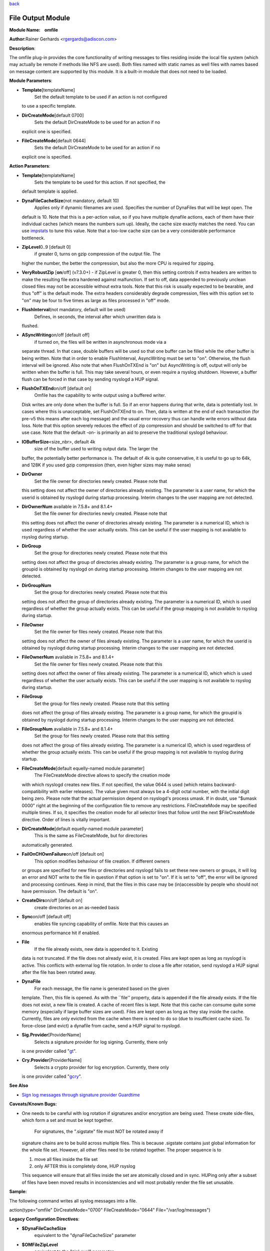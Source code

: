 `back <rsyslog_conf_modules.html>`_

File Output Module
==================

**Module Name:    omfile**

**Author:**\ Rainer Gerhards <rgergards@adiscon.com>

**Description**:

The omfile plug-in provides the core functionality of writing messages
to files residing inside the local file system (which may actually be
remote if methods like NFS are used). Both files named with static names
as well files with names based on message content are supported by this
module. It is a built-in module that does not need to be loaded.

**Module Parameters**:

-  **Template**\ [templateName]
    Set the default template to be used if an action is not configured
   to use a specific template.
-  **DirCreateMode**\ [default 0700]
    Sets the default DirCreateMode to be used for an action if no
   explicit one is specified.
-  **FileCreateMode**\ [default 0644]
    Sets the default DirCreateMode to be used for an action if no
   explicit one is specified.

 

**Action Parameters**:

-  **Template**\ [templateName]
    Sets the template to be used for this action. If not specified, the
   default template is applied.
-  **DynaFileCacheSize**\ (not mandatory, default 10)
    Applies only if dynamic filenames are used.
    Specifies the number of DynaFiles that will be kept open. The
   default is 10. Note that this is a per-action value, so if you have
   multiple dynafile actions, each of them have their individual caches
   (which means the numbers sum up). Ideally, the cache size exactly
   matches the need. You can use `impstats <impstats.html>`_ to tune
   this value. Note that a too-low cache size can be a very considerable
   performance bottleneck.
-  **ZipLevel**\ 0..9 [default 0]
    if greater 0, turns on gzip compression of the output file. The
   higher the number, the better the compression, but also the more CPU
   is required for zipping.
-  **VeryRobustZip** [**on**/off] (v7.3.0+) - if ZipLevel is greater 0,
   then this setting controls if extra headers are written to make the
   resulting file extra hardened against malfunction. If set to off,
   data appended to previously unclean closed files may not be
   accessible without extra tools. Note that this risk is usually
   expected to be bearable, and thus "off" is the default mode. The
   extra headers considerably degrade compression, files with this
   option set to "on" may be four to five times as large as files
   processed in "off" mode.
-  **FlushInterval**\ (not mandatory, default will be used)
    Defines, in seconds, the interval after which unwritten data is
   flushed.
-  **ASyncWriting**\ on/off [default off]
    if turned on, the files will be written in asynchronous mode via a
   separate thread. In that case, double buffers will be used so that
   one buffer can be filled while the other buffer is being written.
   Note that in order to enable FlushInterval, AsyncWriting must be set
   to "on". Otherwise, the flush interval will be ignored. Also note
   that when FlushOnTXEnd is "on" but AsyncWriting is off, output will
   only be written when the buffer is full. This may take several hours,
   or even require a rsyslog shutdown. However, a buffer flush can be
   forced in that case by sending rsyslogd a HUP signal.
-  **FlushOnTXEnd**\ on/off [default on]
    Omfile has the capability to write output using a buffered writer.
   Disk writes are only done when the buffer is full. So if an error
   happens during that write, data is potentially lost. In cases where
   this is unacceptable, set FlushOnTXEnd to on. Then, data is written
   at the end of each transaction (for pre-v5 this means after each log
   message) and the usual error recovery thus can handle write errors
   without data loss. Note that this option severely reduces the effect
   of zip compression and should be switched to off for that use case.
   Note that the default -on- is primarily an aid to preserve the
   traditional syslogd behaviour.
-  **IOBufferSize**\ <size\_nbr>, default 4k
    size of the buffer used to writing output data. The larger the
   buffer, the potentially better performance is. The default of 4k is
   quite conservative, it is useful to go up to 64k, and 128K if you
   used gzip compression (then, even higher sizes may make sense)
-  **DirOwner**
    Set the file owner for directories newly created. Please note that
   this setting does not affect the owner of directories already
   existing. The parameter is a user name, for which the userid is
   obtained by rsyslogd during startup processing. Interim changes to
   the user mapping are not detected.
-  **DirOwnerNum** available in 7.5.8+ and 8.1.4+
    Set the file owner for directories newly created. Please note that
   this setting does not affect the owner of directories already
   existing. The parameter is a numerical ID, which is used regardless
   of whether the user actually exists. This can be useful if the user
   mapping is not available to rsyslog during startup.
-  **DirGroup**
    Set the group for directories newly created. Please note that this
   setting does not affect the group of directories already existing.
   The parameter is a group name, for which the groupid is obtained by
   rsyslogd on during startup processing. Interim changes to the user
   mapping are not detected.
-  **DirGroupNum**
    Set the group for directories newly created. Please note that this
   setting does not affect the group of directories already existing.
   The parameter is a numerical ID, which is used regardless of whether
   the group actually exists. This can be useful if the group mapping is
   not available to rsyslog during startup.
-  **FileOwner**
    Set the file owner for files newly created. Please note that this
   setting does not affect the owner of files already existing. The
   parameter is a user name, for which the userid is obtained by
   rsyslogd during startup processing. Interim changes to the user
   mapping are not detected.
-  **FileOwnerNum** available in 7.5.8+ and 8.1.4+
    Set the file owner for files newly created. Please note that this
   setting does not affect the owner of files already existing. The
   parameter is a numerical ID, which which is used regardless of
   whether the user actually exists. This can be useful if the user
   mapping is not available to rsyslog during startup.
-  **FileGroup**
    Set the group for files newly created. Please note that this setting
   does not affect the group of files already existing. The parameter is
   a group name, for which the groupid is obtained by rsyslogd during
   startup processing. Interim changes to the user mapping are not
   detected.
-  **FileGroupNum** available in 7.5.8+ and 8.1.4+
    Set the group for files newly created. Please note that this setting
   does not affect the group of files already existing. The parameter is
   a numerical ID, which is used regardless of whether the group
   actually exists. This can be useful if the group mapping is not
   available to rsyslog during startup.
-  **FileCreateMode**\ [default equelly-named module parameter]
    The FileCreateMode directive allows to specify the creation mode
   with which rsyslogd creates new files. If not specified, the value
   0644 is used (which retains backward-compatibility with earlier
   releases). The value given must always be a 4-digit octal number,
   with the initial digit being zero.
   Please note that the actual permission depend on rsyslogd's process
   umask. If in doubt, use "$umask 0000" right at the beginning of the
   configuration file to remove any restrictions.
   FileCreateMode may be specified multiple times. If so, it specifies
   the creation mode for all selector lines that follow until the next
   $FileCreateMode directive. Order of lines is vitally important.
-  **DirCreateMode**\ [default equelly-named module parameter]
    This is the same as FileCreateMode, but for directories
   automatically generated.
-  **FailOnCHOwnFailure**\ on/off [default on]
    This option modifies behaviour of file creation. If different owners
   or groups are specified for new files or directories and rsyslogd
   fails to set these new owners or groups, it will log an error and NOT
   write to the file in question if that option is set to "on". If it is
   set to "off", the error will be ignored and processing continues.
   Keep in mind, that the files in this case may be (in)accessible by
   people who should not have permission. The default is "on".
-  **CreateDirs**\ on/off [default on]
    create directories on an as-needed basis
-  **Sync**\ on/off [default off]
    enables file syncing capability of omfile. Note that this causes an
   enormous performance hit if enabled.
-  **File**
    If the file already exists, new data is appended to it. Existing
   data is not truncated. If the file does not already exist, it is
   created. Files are kept open as long as rsyslogd is active. This
   conflicts with external log file rotation. In order to close a file
   after rotation, send rsyslogd a HUP signal after the file has been
   rotated away.
-  **DynaFile**
    For each message, the file name is generated based on the given
   template. Then, this file is opened. As with the \`\`file'' property,
   data is appended if the file already exists. If the file does not
   exist, a new file is created. A cache of recent files is kept. Note
   that this cache can consume quite some memory (especially if large
   buffer sizes are used). Files are kept open as long as they stay
   inside the cache. Currently, files are only evicted from the cache
   when there is need to do so (due to insufficient cache size). To
   force-close (and evict) a dynafile from cache, send a HUP signal to
   rsyslogd.
-  **Sig.Provider**\ [ProviderName]
    Selects a signature provider for log signing. Currently, there only
   is one provider called "`gt <sigprov_gt.html>`_\ ".
-  **Cry.Provider**\ [ProviderName]
    Selects a crypto provider for log encryption. Currently, there only
   is one provider called "`gcry <cryprov_gcry.html>`_\ ".

**See Also**

-  `Sign log messages through signature provider
   Guardtime <http://www.rsyslog.com/how-to-sign-log-messages-through-signature-provider-guardtime/>`_

**Caveats/Known Bugs:**

-  One needs to be careful with log rotation if signatures and/or
   encryption are being used. These create side-files, which form a set
   and must be kept together.
    For signatures, the ".sigstate" file must NOT be rotated away if
   signature chains are to be build across multiple files. This is
   because .sigstate contains just global information for the whole file
   set. However, all other files need to be rotated together. The proper
   sequence is to

   #. move all files inside the file set
   #. only AFTER this is completely done, HUP rsyslog

   This sequence will ensure that all files inside the set are
   atomically closed and in sync. HUPing only after a subset of files
   have been moved results in inconsistencies and will most probably
   render the file set unusable.

**Sample:**

The following command writes all syslog messages into a file.

action(type="omfile" DirCreateMode="0700" FileCreateMode="0644"
File="/var/log/messages")

**Legacy Configuration Directives**:

-  **$DynaFileCacheSize**
    equivalent to the "dynaFileCacheSize" parameter
-  **$OMFileZipLevel**
    equivalent to the "zipLevel" parameter
-  **$OMFileFlushInterval**
    equivalent to the "flushInterval" parameter
-  **$OMFileASyncWriting**
    equivalent to the "asyncWriting" parameter
-  **$OMFileFlushOnTXEnd**
    equivalent to the "flushOnTXEnd" parameter
-  **$OMFileIOBufferSize**
    equivalent to the "IOBufferSize" parameter
-  **$DirOwner**
    equivalent to the "dirOwner" parameter
-  **$DirGroup**
    equivalent to the "dirGroup" parameter
-  **$FileOwner**
    equivalent to the "fileOwner" parameter
-  **$FileGroup**
    equivalent to the "fileGroup" parameter
-  **$DirCreateMode**
    equivalent to the "dirCreateMode" parameter
-  **$FileCreateMode**
    equivalent to the "fileCreateMode" parameter
-  **$FailOnCHOwnFailure**
    equivalent to the "failOnChOwnFailure" parameter
-  **$F$OMFileForceCHOwn**
    equivalent to the "ForceChOwn" parameter
-  **$CreateDirs**
    equivalent to the "createDirs" parameter
-  **$ActionFileEnableSync**
    equivalent to the "enableSync" parameter
-  **$ActionFileDefaultTemplate**
    equivalent to the "template" module parameter
-  **$ResetConfigVariables**
    Resets all configuration variables to their default value.

**Legacy Sample:**

The following command writes all syslog messages into a file.

$ModLoad omfile $DirCreateMode 0700 $FileCreateMode 0644 \*.\*
/var/log/messages

[`rsyslog.conf overview <rsyslog_conf.html>`_\ ] [`manual
index <manual.html>`_\ ] [`rsyslog site <http://www.rsyslog.com/>`_\ ]

This documentation is part of the `rsyslog <http://www.rsyslog.com/>`_
project.
 Copyright © 2008-2013 by `Rainer
Gerhards <http://www.gerhards.net/rainer>`_ and
`Adiscon <http://www.adiscon.com/>`_. Released under the GNU GPL version
3 or higher.
